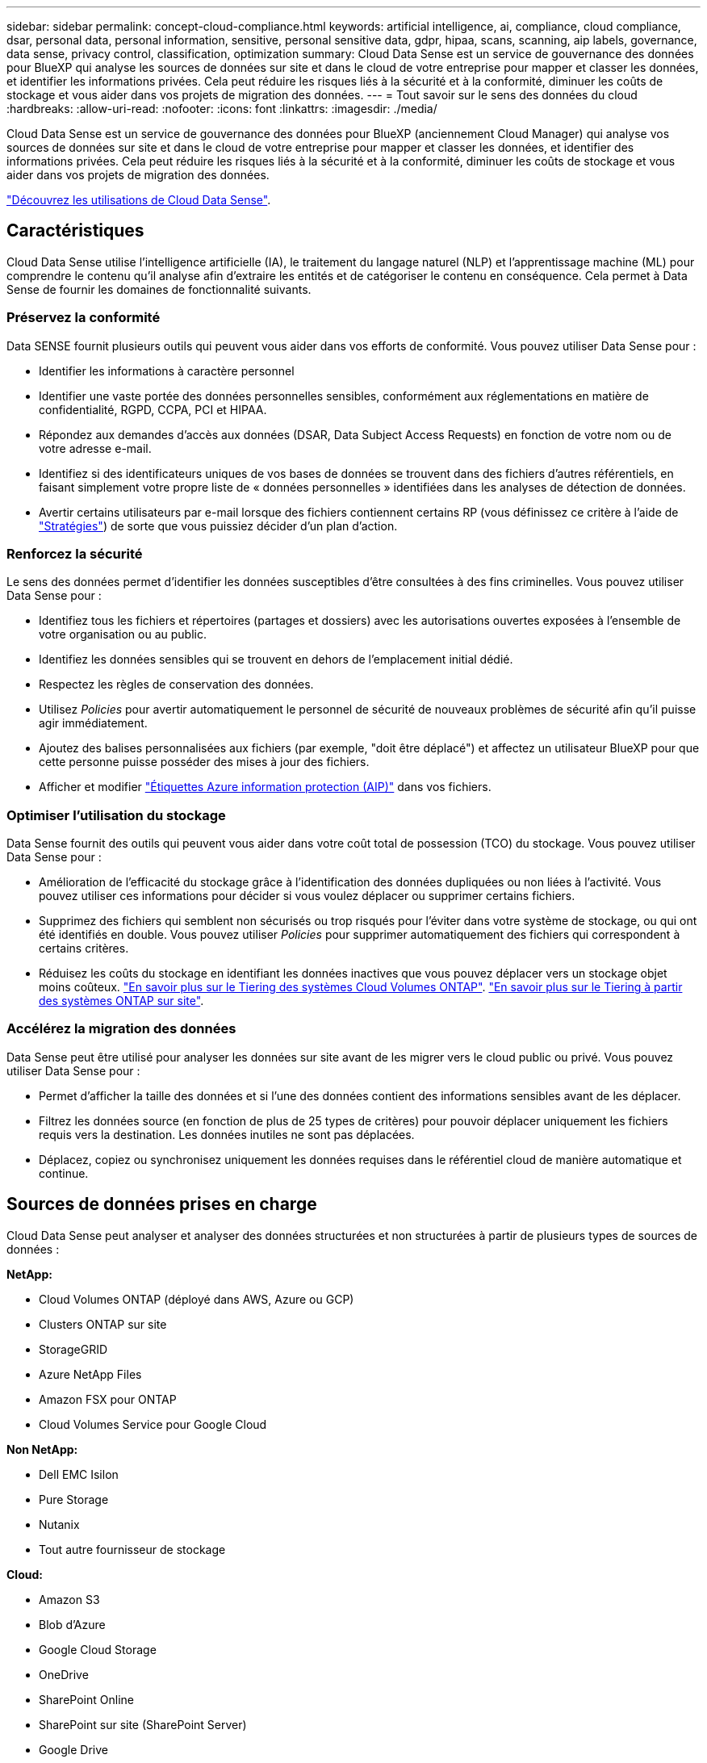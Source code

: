 ---
sidebar: sidebar 
permalink: concept-cloud-compliance.html 
keywords: artificial intelligence, ai, compliance, cloud compliance, dsar, personal data, personal information, sensitive, personal sensitive data, gdpr, hipaa, scans, scanning, aip labels, governance, data sense, privacy control, classification, optimization 
summary: Cloud Data Sense est un service de gouvernance des données pour BlueXP qui analyse les sources de données sur site et dans le cloud de votre entreprise pour mapper et classer les données, et identifier les informations privées. Cela peut réduire les risques liés à la sécurité et à la conformité, diminuer les coûts de stockage et vous aider dans vos projets de migration des données. 
---
= Tout savoir sur le sens des données du cloud
:hardbreaks:
:allow-uri-read: 
:nofooter: 
:icons: font
:linkattrs: 
:imagesdir: ./media/


[role="lead"]
Cloud Data Sense est un service de gouvernance des données pour BlueXP (anciennement Cloud Manager) qui analyse vos sources de données sur site et dans le cloud de votre entreprise pour mapper et classer les données, et identifier des informations privées. Cela peut réduire les risques liés à la sécurité et à la conformité, diminuer les coûts de stockage et vous aider dans vos projets de migration des données.

https://cloud.netapp.com/netapp-cloud-data-sense["Découvrez les utilisations de Cloud Data Sense"^].



== Caractéristiques

Cloud Data Sense utilise l'intelligence artificielle (IA), le traitement du langage naturel (NLP) et l'apprentissage machine (ML) pour comprendre le contenu qu'il analyse afin d'extraire les entités et de catégoriser le contenu en conséquence. Cela permet à Data Sense de fournir les domaines de fonctionnalité suivants.



=== Préservez la conformité

Data SENSE fournit plusieurs outils qui peuvent vous aider dans vos efforts de conformité. Vous pouvez utiliser Data Sense pour :

* Identifier les informations à caractère personnel
* Identifier une vaste portée des données personnelles sensibles, conformément aux réglementations en matière de confidentialité, RGPD, CCPA, PCI et HIPAA.
* Répondez aux demandes d'accès aux données (DSAR, Data Subject Access Requests) en fonction de votre nom ou de votre adresse e-mail.
* Identifiez si des identificateurs uniques de vos bases de données se trouvent dans des fichiers d'autres référentiels, en faisant simplement votre propre liste de « données personnelles » identifiées dans les analyses de détection de données.
* Avertir certains utilisateurs par e-mail lorsque des fichiers contiennent certains RP (vous définissez ce critère à l'aide de link:task-org-private-data.html#controlling-your-data-using-policies["Stratégies"^]) de sorte que vous puissiez décider d'un plan d'action.




=== Renforcez la sécurité

Le sens des données permet d'identifier les données susceptibles d'être consultées à des fins criminelles. Vous pouvez utiliser Data Sense pour :

* Identifiez tous les fichiers et répertoires (partages et dossiers) avec les autorisations ouvertes exposées à l'ensemble de votre organisation ou au public.
* Identifiez les données sensibles qui se trouvent en dehors de l'emplacement initial dédié.
* Respectez les règles de conservation des données.
* Utilisez _Policies_ pour avertir automatiquement le personnel de sécurité de nouveaux problèmes de sécurité afin qu'il puisse agir immédiatement.
* Ajoutez des balises personnalisées aux fichiers (par exemple, "doit être déplacé") et affectez un utilisateur BlueXP pour que cette personne puisse posséder des mises à jour des fichiers.
* Afficher et modifier link:https://azure.microsoft.com/en-us/services/information-protection/["Étiquettes Azure information protection (AIP)"^] dans vos fichiers.




=== Optimiser l'utilisation du stockage

Data Sense fournit des outils qui peuvent vous aider dans votre coût total de possession (TCO) du stockage. Vous pouvez utiliser Data Sense pour :

* Amélioration de l'efficacité du stockage grâce à l'identification des données dupliquées ou non liées à l'activité. Vous pouvez utiliser ces informations pour décider si vous voulez déplacer ou supprimer certains fichiers.
* Supprimez des fichiers qui semblent non sécurisés ou trop risqués pour l'éviter dans votre système de stockage, ou qui ont été identifiés en double. Vous pouvez utiliser _Policies_ pour supprimer automatiquement des fichiers qui correspondent à certains critères.
* Réduisez les coûts du stockage en identifiant les données inactives que vous pouvez déplacer vers un stockage objet moins coûteux. https://docs.netapp.com/us-en/cloud-manager-cloud-volumes-ontap/concept-data-tiering.html["En savoir plus sur le Tiering des systèmes Cloud Volumes ONTAP"^]. https://docs.netapp.com/us-en/cloud-manager-tiering/concept-cloud-tiering.html["En savoir plus sur le Tiering à partir des systèmes ONTAP sur site"^].




=== Accélérez la migration des données

Data Sense peut être utilisé pour analyser les données sur site avant de les migrer vers le cloud public ou privé. Vous pouvez utiliser Data Sense pour :

* Permet d'afficher la taille des données et si l'une des données contient des informations sensibles avant de les déplacer.
* Filtrez les données source (en fonction de plus de 25 types de critères) pour pouvoir déplacer uniquement les fichiers requis vers la destination. Les données inutiles ne sont pas déplacées.
* Déplacez, copiez ou synchronisez uniquement les données requises dans le référentiel cloud de manière automatique et continue.




== Sources de données prises en charge

Cloud Data Sense peut analyser et analyser des données structurées et non structurées à partir de plusieurs types de sources de données :

*NetApp:*

* Cloud Volumes ONTAP (déployé dans AWS, Azure ou GCP)
* Clusters ONTAP sur site
* StorageGRID
* Azure NetApp Files
* Amazon FSX pour ONTAP
* Cloud Volumes Service pour Google Cloud


*Non NetApp:*

* Dell EMC Isilon
* Pure Storage
* Nutanix
* Tout autre fournisseur de stockage


*Cloud:*

* Amazon S3
* Blob d'Azure
* Google Cloud Storage
* OneDrive
* SharePoint Online
* SharePoint sur site (SharePoint Server)
* Google Drive


*Bases de données:*

* Amazon Relational Database Service (Amazon RDS)
* MongoDB
* MySQL
* Oracle
* PostgreSQL
* SAP HANA
* Serveur SQL (MSSQL)


Data Sense prend en charge les versions NFS 3.x, 4.0 et 4.1 et CIFS 1.x, 2.0, 2.1 et 3.0.



== Le coût

* Le coût d'utilisation des données du cloud SENSE dépend de la quantité de données que vous scannez. Les 1 premiers To de données analysés par Data Sense dans un espace de travail BlueXP sont gratuits pendant 30 jours. Cela inclut toutes les données issues de tous les environnements de travail et de toutes les sources de données. Un abonnement à AWS, Azure, GCP Marketplace ou une licence BYOL de NetApp est requis pour continuer l'analyse des données après ce point. Voir https://cloud.netapp.com/netapp-cloud-data-sense["tarifs"^] pour plus d'informations.
+
link:task-licensing-datasense.html["Découvrez comment obtenir des licences Cloud Data Sense"^].

* Pour installer Cloud Data dans le cloud, il faut déployer une instance cloud, ce qui entraîne des frais supplémentaires du fournisseur cloud chargé du déploiement. Voir <<Instance Cloud Data SENSE,type d'instance déployé pour chaque fournisseur cloud>>. L'installation de Data Sense sur un système sur site est gratuite.
* Cloud Data sens requiert que vous ayez déployé un connecteur BlueXP. Dans de nombreux cas, vous disposez déjà d'un connecteur en raison d'autres services et stockages que vous utilisez dans BlueXP. L'instance de connecteur entraîne des frais supplémentaires du fournisseur cloud sur lequel elle est déployée. Voir la https://docs.netapp.com/us-en/cloud-manager-setup-admin/task-installing-linux.html["type d'instance déployé pour chaque fournisseur cloud"^]. L'installation du connecteur sur un système sur site est gratuite.




=== Coûts de transfert de données

Les coûts de transfert de données dépendent de votre configuration. Si l'instance de Cloud Data SENSE et la source de données se trouvent dans la même zone de disponibilité et la même région, aucun coût de transfert de données n'est observé. Mais si la source de données, telle qu'un système Cloud Volumes ONTAP ou un compartiment S3, se trouve dans une _autre_ zone ou région de disponibilité, vous serez facturé par votre fournisseur cloud pour les coûts de transfert de données. Consultez ces liens pour en savoir plus :

* https://aws.amazon.com/ec2/pricing/on-demand/["AWS : tarification Amazon EC2"^]
* https://azure.microsoft.com/en-us/pricing/details/bandwidth/["Microsoft Azure : détails de la tarification de la bande passante"^]
* https://cloud.google.com/storage-transfer/pricing["Google Cloud : tarification du service de transfert du stockage"^]




== Instance Cloud Data SENSE

Lorsque vous déployez Data Sense dans le cloud, BlueXP déploie l'instance dans le même sous-réseau que le connecteur. https://docs.netapp.com/us-en/cloud-manager-setup-admin/concept-connectors.html["En savoir plus sur les connecteurs."^]

image:diagram_cloud_compliance_instance.png["Un diagramme présentant une instance BlueXP et une instance Cloud Data Sense exécutée dans votre fournisseur cloud."]

Voici la liste des éléments suivants pour l'instance par défaut :

* Dans AWS, Cloud Data Sense s'exécute sur un link:https://aws.amazon.com/ec2/instance-types/m5/["m5.4xlarge instance"^] Avec un disque GP2 de 500 Go. L'image du système d'exploitation est Amazon Linux 2 (Red Hat 7.3.1).
+
Dans les régions où m5.4xlarge n'est pas disponible, Data Sense s'exécute sur une instance m4.4xlarge au lieu de.

* Dans Azure, Cloud Data Sense s'exécute sur un link:https://docs.microsoft.com/en-us/azure/virtual-machines/dv3-dsv3-series#dsv3-series["Machine virtuelle standard_D16s_v3"^] Avec un disque de 512 Go. L'image du système d'exploitation est CentOS 7.8.
* Dans GCP, Cloud Data Sense s'exécute sur un link:https://cloud.google.com/compute/docs/machine-types#recommendations_for_machine_types["n2-standard-16 VM"^] Avec disque persistant standard de 512 Go. L'image du système d'exploitation est CentOS 7.9.
+
Dans les régions où n2-standard-16 n'est pas disponible, Data Sense s'exécute sur une machine virtuelle n2d-standard-16 ou n1-standard-16.

* L'instance s'appelle _CloudCompliance_ avec un hachage (UUID) généré concaténé. Par exemple : _CloudCompliance-16bb6564-38ad-4080-9a92-36f5fd2f71c7_
* Une seule instance de détection des données est déployée par connecteur.
* Les mises à niveau du logiciel Data Sense sont automatisées tant que l'instance a accès à Internet.



TIP: L'instance doit rester en cours d'exécution à tout moment, car Cloud Data SENSE analyse en continu les données.



=== Utilisation d'un type d'instance plus petit

Vous pouvez déployer Data Sense sur un système avec moins de processeurs et moins de RAM, mais il ya certaines limites quand l'utilisation de ces systèmes moins puissants.

[cols="18,26,56"]
|===
| Taille du système | Caractéristiques | Limites 


| Grand (par défaut) | 16 PROCESSEURS, 64 GO DE RAM, 500 GO DE SSD | Aucune 


| Moyen | 8 PROCESSEURS, 32 GO DE RAM, 200 GO DE SSD | Numérisation plus lente et numérisation jusqu'à 1 million de fichiers uniquement. 


| Petit | 8 PROCESSEURS, 16 GO DE RAM, 100 GO DE SSD | Mêmes limites que « Moyen », plus la capacité d'identifier link:task-responding-to-dsar.html["noms des sujets de données"] les fichiers internes sont désactivés. 
|===
Si vous souhaitez utiliser l'un de ces systèmes plus petits, envoyez un e-mail à l'adresse ng-contact-data-sense@netapp.com pour obtenir de l'aide. Nous devons nous aider à déployer ces plus petites configurations cloud.

Pour déployer Data Sense sur site, il vous suffit d'utiliser un hôte Linux avec des spécifications moindres. Vous n'avez pas besoin de contacter NetApp pour obtenir de l'aide.



== Fonctionnement du Cloud Data Sense

À un niveau élevé, Cloud Data sens fonctionne comme suit :

. Vous déployez une instance de Data Sense dans BlueXP.
. Vous activez la cartographie de haut niveau ou la numérisation de haut niveau sur une ou plusieurs sources de données.
. La détection des données analyse les données à l'aide d'un processus d'IA.
. Vous utilisez les tableaux de bord et les outils de génération de rapports fournis pour vous aider dans vos efforts de conformité et de gouvernance.




== Fonctionnement des acquisitions

Une fois que vous avez activé Cloud Data SENSE et sélectionné les volumes, compartiments, schémas de base de données ou données utilisateur OneDrive ou SharePoint que vous souhaitez analyser, l'analyse des données démarre immédiatement pour identifier les données personnelles et sensibles. Il mappe les données de votre organisation, classe chaque fichier et identifie et extrait des entités et des modèles prédéfinis dans les données. Le résultat de l'analyse est un index des informations personnelles, des données personnelles sensibles, des catégories de données et des types de fichiers.

Le Data Sense se connecte aux données comme n'importe quel autre client en montant les volumes NFS et CIFS. Les volumes NFS sont automatiquement accessibles en lecture seule, tandis que vous devez fournir des identifiants Active Directory pour analyser les volumes CIFS.

image:diagram_cloud_compliance_scan.png["Un diagramme présentant une instance BlueXP et une instance Cloud Data Sense exécutée dans votre fournisseur cloud. L'instance Data Sense se connecte aux volumes NFS et CIFS, aux compartiments S3, aux comptes OneDrive et aux bases de données pour les analyser."]

Après l'analyse initiale, Data Sense analyse en continu vos données pour détecter les modifications incrémentielles (c'est pourquoi il est important de maintenir l'instance en cours d'exécution).

Vous pouvez activer et désactiver les analyses au niveau du volume, au niveau du compartiment, au niveau du schéma de la base de données, au niveau utilisateur OneDrive et au niveau du site SharePoint.



=== Quelle est la différence entre les acquisitions de mappage et de classification

Cloud Data SENSE vous permet d'exécuter une analyse générale « mapping » sur certaines sources de données. La cartographie ne fournit qu'une vue d'ensemble de haut niveau de vos données, tandis que Classification permet une analyse approfondie de vos données. Le mappage peut être effectué très rapidement sur vos sources de données car il n'accède pas aux fichiers pour voir les données à l'intérieur.

De nombreux utilisateurs apprécient cette fonctionnalité car ils souhaitent analyser rapidement leurs données afin d'identifier les sources de données qui nécessitent davantage de recherche. Ils ne peuvent ensuite activer des analyses de classification que sur les sources ou volumes de données requis.

Le tableau ci-dessous présente certaines des différences :

[cols="50,20,20"]
|===
| Fonction | Classement | Mappage 


| Vitesse de numérisation | Lentes | Rapides 


| Liste des types de fichiers et de la capacité utilisée | Oui. | Oui. 


| Nombre de fichiers et capacité utilisée | Oui. | Oui. 


| Âge et taille des fichiers | Oui. | Oui. 


| Exécution d'un link:task-generating-compliance-reports.html#data-mapping-report["Rapport de mappage de données"] | Oui. | Oui. 


| Page Data Investigation pour afficher les détails du fichier | Oui. | Non 


| Rechercher des noms dans les fichiers | Oui. | Non 


| Création link:task-org-private-data.html#controlling-your-data-using-policies["stratégies"] fournissant des résultats de recherche personnalisés | Oui. | Non 


| Catégoriser les données à l'aide d'étiquettes AIP et de balises d'état | Oui. | Non 


| Copier, supprimer et déplacer des fichiers source | Oui. | Non 


| Possibilité d'exécuter d'autres rapports | Oui. | Non 
|===


== Informations fournies par Cloud Data Sense

Data Sense collecte, index et attribue des catégories à vos données (fichiers). Les données que les index Data Sense incluent les éléments suivants :

Métadonnées standard:: Cloud Data Sense collecte des métadonnées standard sur les fichiers : le type de fichier, sa taille, ses dates de création et de modification, etc.
Données personnelles:: Informations personnelles identifiables telles que les adresses électroniques, les numéros d'identification ou les numéros de carte de crédit. link:task-controlling-private-data.html#viewing-files-that-contain-personal-data["En savoir plus sur les données personnelles"^].
Données personnelles sensibles:: Des types spéciaux d'informations sensibles, comme les données de santé, l'origine ethnique ou les opinions politiques, tels que définis par le RGPD et d'autres réglementations sur la confidentialité. link:task-controlling-private-data.html#viewing-files-that-contain-sensitive-personal-data["En savoir plus sur les données personnelles sensibles"^].
Catégories:: Cloud Data SENSE répartit les données analysées et les divise en différents types de catégories. Les catégories sont des rubriques basées sur l'analyse par IA du contenu et des métadonnées de chaque fichier. link:task-controlling-private-data.html#viewing-files-by-categories["En savoir plus sur les catégories"^].
Types:: Cloud Data SENSE affecte les données analysées et les divise par type de fichier. link:task-controlling-private-data.html#viewing-files-by-file-types["En savoir plus sur les types"^].
Reconnaissance de l'entité de nom:: Cloud Data Sense utilise l'IA pour extraire les noms des personnes physiques des documents. link:task-responding-to-dsar.html["Découvrez comment répondre aux demandes d'accès aux données"^].




== Présentation du réseau

BlueXP déploie l'instance Cloud Data Sense avec un groupe de sécurité qui active les connexions HTTP entrantes à partir de l'instance de connecteur.

Si vous utilisez BlueXP en mode SaaS, la connexion à BlueXP est assurée par HTTPS. Les données privées envoyées entre votre navigateur et l'instance Data Sense sont sécurisées par un cryptage de bout en bout, ce qui signifie que NetApp et des tiers ne peuvent pas les lire.

Les règles sortantes sont complètement ouvertes. Un accès Internet est nécessaire pour installer et mettre à niveau le logiciel Data Sense et pour envoyer des mesures d'utilisation.

Si vous avez des exigences de mise en réseau strictes, link:task-deploy-cloud-compliance.html#review-prerequisites["Découvrez les terminaux hébergés dans le cloud Data et leurs contacts"^].



== Accès des utilisateurs aux informations de conformité

Le rôle attribué à chaque utilisateur offre différentes fonctionnalités dans BlueXP et dans Cloud Data Sense :

* Un *Account Admin* peut gérer les paramètres de conformité et afficher les informations de conformité pour tous les environnements de travail.
* Un *Workspace Admin* peut gérer les paramètres de conformité et afficher les informations de conformité uniquement pour les systèmes auxquels ils disposent d'autorisations d'accès. Si un administrateur d'espace de travail ne peut pas accéder à un environnement de travail dans BlueXP, il ne peut pas voir d'informations de conformité pour l'environnement de travail dans l'onglet Data Sense.
* Les utilisateurs disposant du rôle *Compliance Viewer* peuvent uniquement afficher les informations de conformité et générer des rapports pour les systèmes auxquels ils sont autorisés à accéder. Ces utilisateurs ne peuvent pas activer/désactiver la lecture des volumes, compartiments ou schémas de base de données. Ces utilisateurs ne peuvent pas non plus copier, déplacer ou supprimer des fichiers.


https://docs.netapp.com/us-en/cloud-manager-setup-admin/reference-user-roles.html["En savoir plus sur les rôles BlueXP"^] et comment https://docs.netapp.com/us-en/cloud-manager-setup-admin/task-managing-netapp-accounts.html#adding-users["ajoutez des utilisateurs avec des rôles spécifiques"^].
